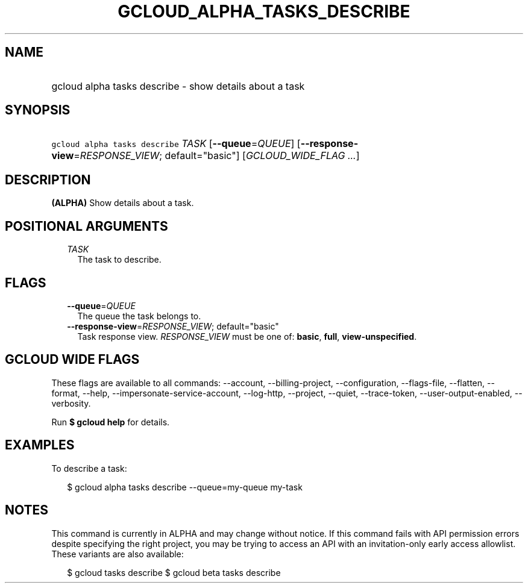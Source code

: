 
.TH "GCLOUD_ALPHA_TASKS_DESCRIBE" 1



.SH "NAME"
.HP
gcloud alpha tasks describe \- show details about a task



.SH "SYNOPSIS"
.HP
\f5gcloud alpha tasks describe\fR \fITASK\fR [\fB\-\-queue\fR=\fIQUEUE\fR] [\fB\-\-response\-view\fR=\fIRESPONSE_VIEW\fR;\ default="basic"] [\fIGCLOUD_WIDE_FLAG\ ...\fR]



.SH "DESCRIPTION"

\fB(ALPHA)\fR Show details about a task.



.SH "POSITIONAL ARGUMENTS"

.RS 2m
.TP 2m
\fITASK\fR
The task to describe.



.RE
.sp

.SH "FLAGS"

.RS 2m
.TP 2m
\fB\-\-queue\fR=\fIQUEUE\fR
The queue the task belongs to.

.TP 2m
\fB\-\-response\-view\fR=\fIRESPONSE_VIEW\fR; default="basic"
Task response view. \fIRESPONSE_VIEW\fR must be one of: \fBbasic\fR, \fBfull\fR,
\fBview\-unspecified\fR.


.RE
.sp

.SH "GCLOUD WIDE FLAGS"

These flags are available to all commands: \-\-account, \-\-billing\-project,
\-\-configuration, \-\-flags\-file, \-\-flatten, \-\-format, \-\-help,
\-\-impersonate\-service\-account, \-\-log\-http, \-\-project, \-\-quiet,
\-\-trace\-token, \-\-user\-output\-enabled, \-\-verbosity.

Run \fB$ gcloud help\fR for details.



.SH "EXAMPLES"

To describe a task:

.RS 2m
$ gcloud alpha tasks describe \-\-queue=my\-queue my\-task
.RE



.SH "NOTES"

This command is currently in ALPHA and may change without notice. If this
command fails with API permission errors despite specifying the right project,
you may be trying to access an API with an invitation\-only early access
allowlist. These variants are also available:

.RS 2m
$ gcloud tasks describe
$ gcloud beta tasks describe
.RE


